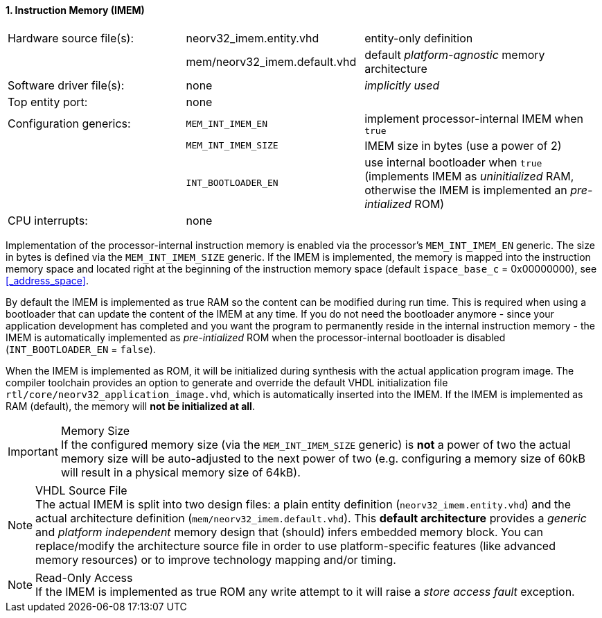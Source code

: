 <<<
:sectnums:
==== Instruction Memory (IMEM)

[cols="<3,<3,<4"]
[frame="topbot",grid="none"]
|=======================
| Hardware source file(s): | neorv32_imem.entity.vhd      | entity-only definition
|                          | mem/neorv32_imem.default.vhd | default _platform-agnostic_ memory architecture
| Software driver file(s): | none                         | _implicitly used_
| Top entity port:         | none                         | 
| Configuration generics:  | `MEM_INT_IMEM_EN`            | implement processor-internal IMEM when `true`
|                          | `MEM_INT_IMEM_SIZE`          | IMEM size in bytes (use a power of 2)
|                          | `INT_BOOTLOADER_EN`          | use internal bootloader when `true` (implements IMEM as _uninitialized_ RAM, otherwise the IMEM is implemented an _pre-intialized_ ROM)
| CPU interrupts:          | none                         | 
|=======================

Implementation of the processor-internal instruction memory is enabled via the processor's
`MEM_INT_IMEM_EN` generic. The size in bytes is defined via the `MEM_INT_IMEM_SIZE` generic. If the
IMEM is implemented, the memory is mapped into the instruction memory space and located right at the
beginning of the instruction memory space (default `ispace_base_c` = 0x00000000), see <<_address_space>>.

By default the IMEM is implemented as true RAM so the content can be modified during run time. This is
required when using a bootloader that can update the content of the IMEM at any time. If you do not need
the bootloader anymore - since your application development has completed and you want the program to
permanently reside in the internal instruction memory - the IMEM is automatically implemented as _pre-intialized_
ROM when the processor-internal bootloader is disabled (`INT_BOOTLOADER_EN` = `false`).

When the IMEM is implemented as ROM, it will be initialized during synthesis with the actual application program
image. The compiler toolchain provides an option to generate and override the default VHDL initialization file
`rtl/core/neorv32_application_image.vhd`, which is automatically inserted into the IMEM. If the IMEM is implemented
as RAM (default), the memory will **not be initialized at all**.

.Memory Size
[IMPORTANT]
If the configured memory size (via the `MEM_INT_IMEM_SIZE` generic) is **not** a power of two the actual memory
size will be auto-adjusted to the next power of two (e.g. configuring a memory size of 60kB will result in a
physical memory size of 64kB).

.VHDL Source File
[NOTE]
The actual IMEM is split into two design files: a plain entity definition (`neorv32_imem.entity.vhd`) and the actual
architecture definition (`mem/neorv32_imem.default.vhd`). This **default architecture** provides a _generic_ and
_platform independent_ memory design that (should) infers embedded memory block. You can replace/modify the architecture
source file in order to use platform-specific features (like advanced memory resources) or to improve technology mapping
and/or timing.

.Read-Only Access
[NOTE]
If the IMEM is implemented as true ROM any write attempt to it will raise a _store access fault_ exception.
